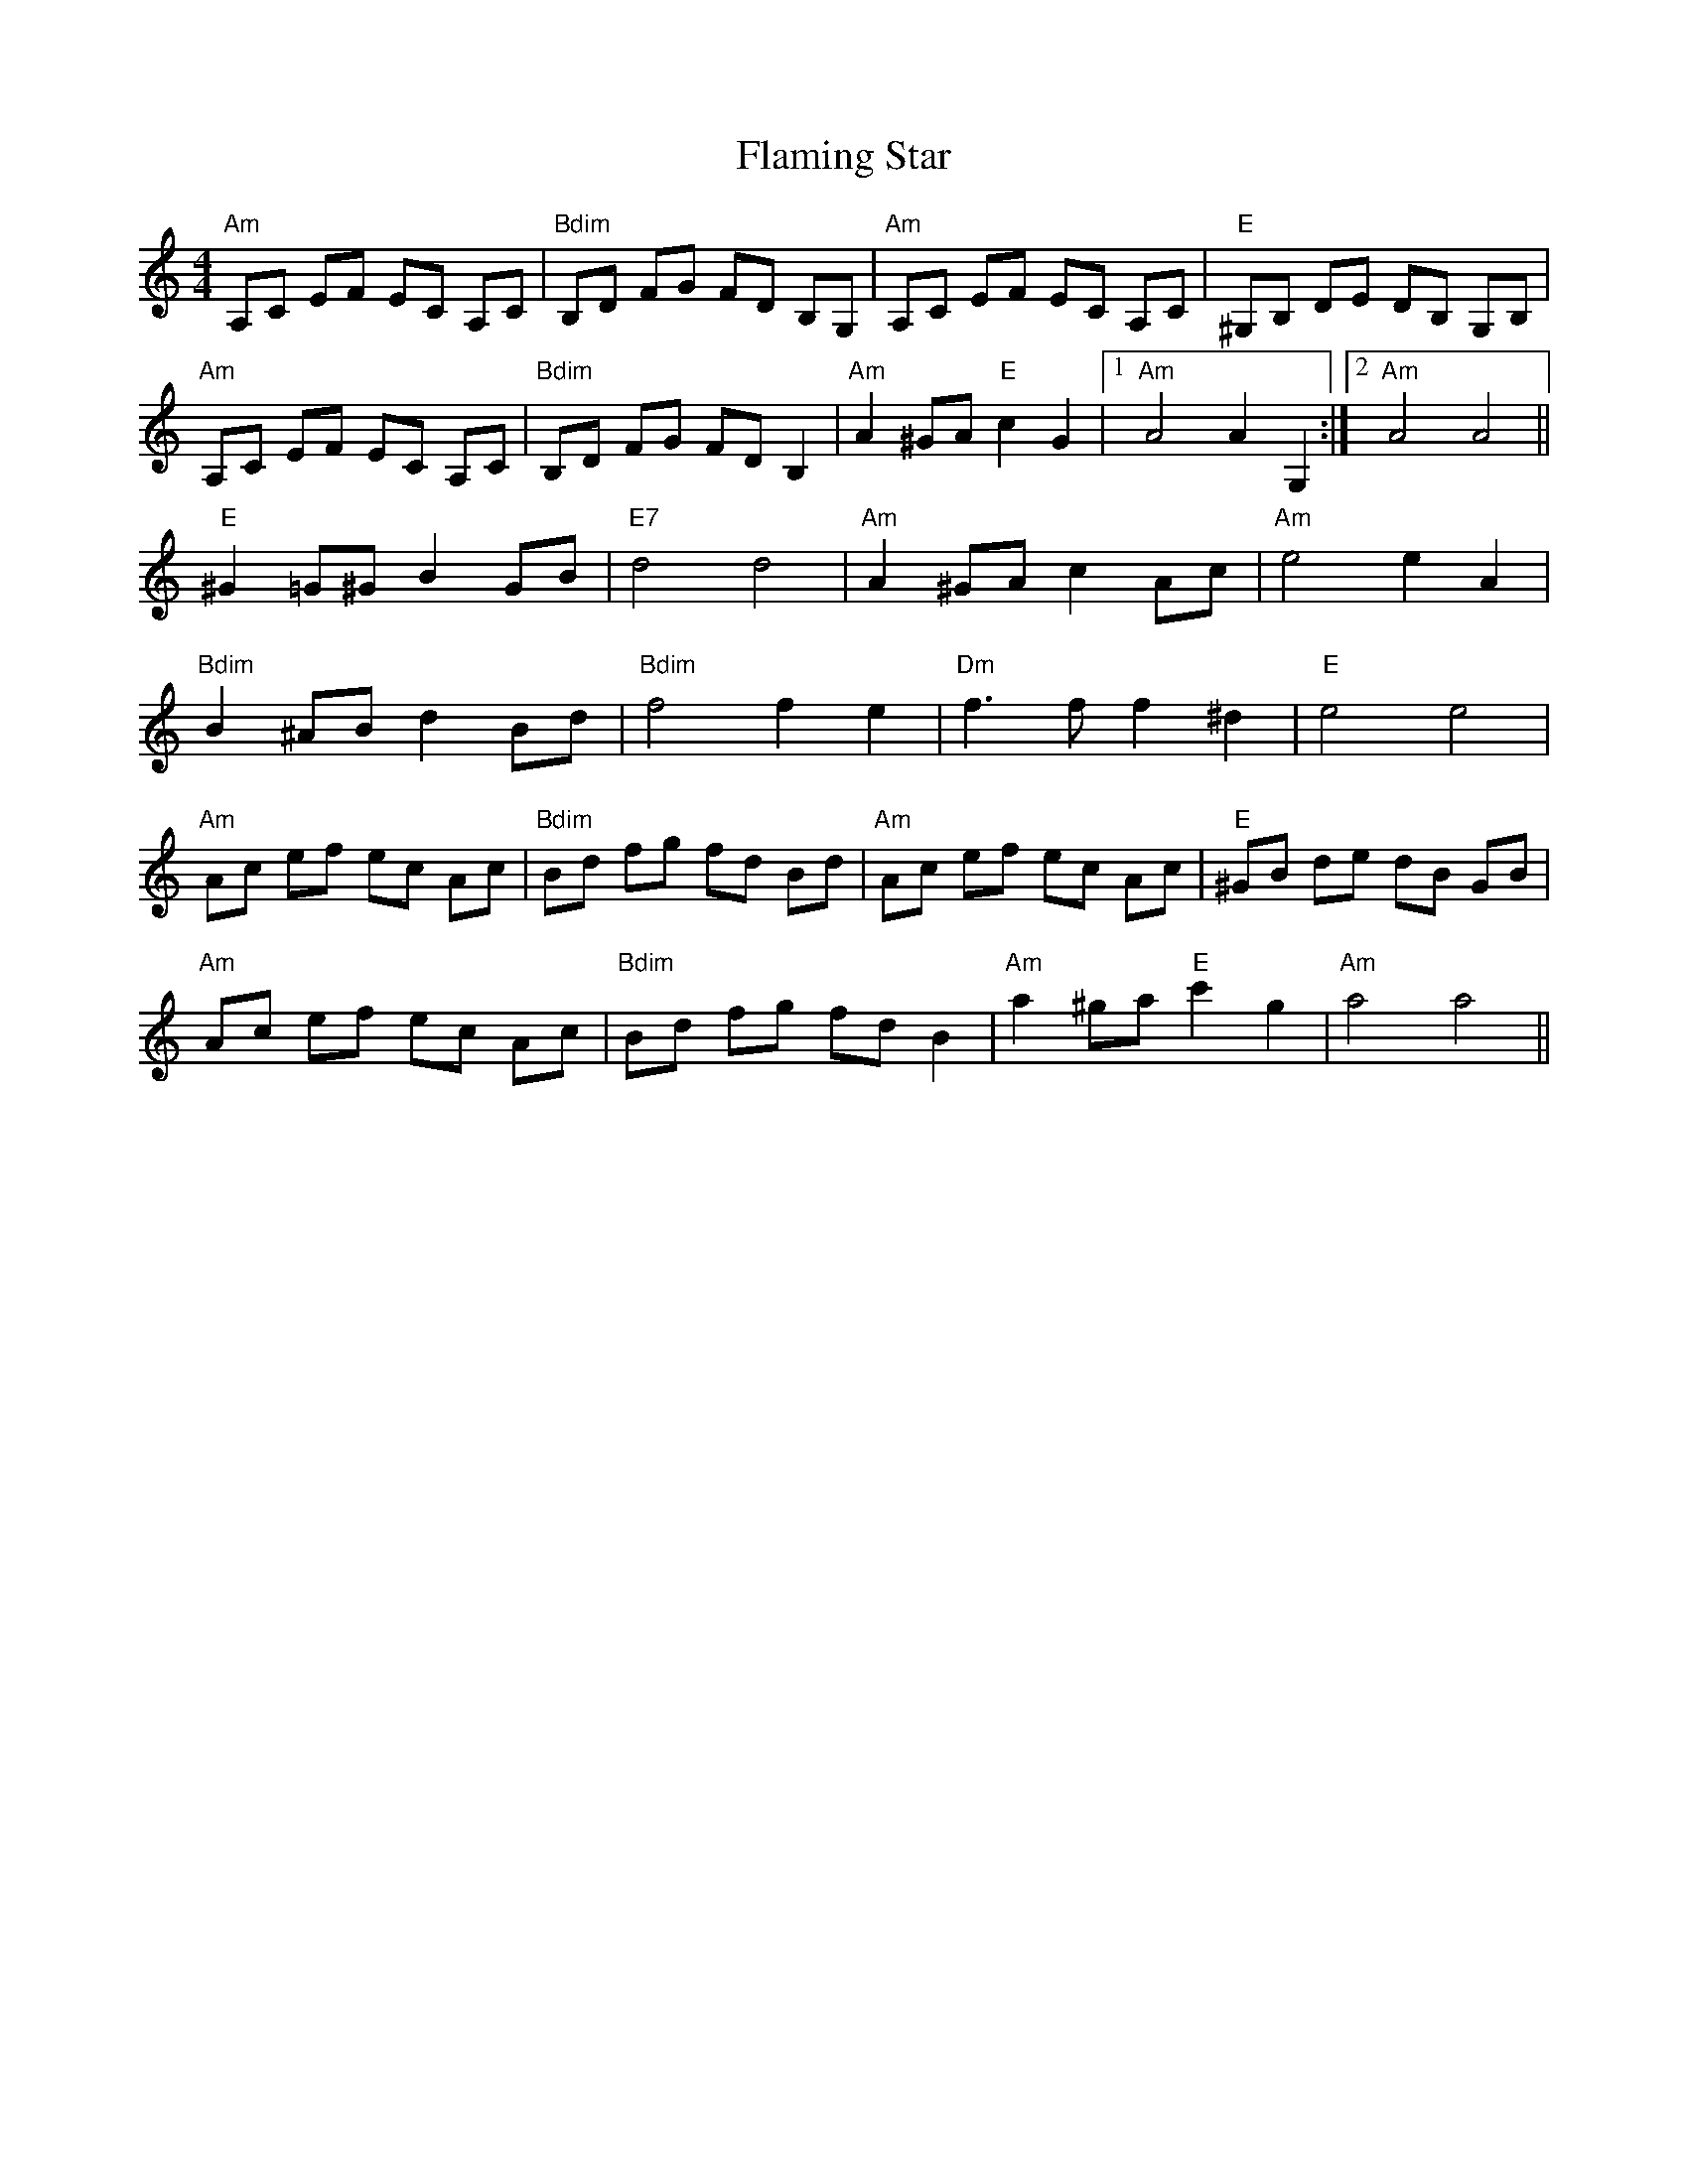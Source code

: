 X: 13315
T: Flaming Star
R: reel
M: 4/4
K: Aminor
"Am"A,C EF EC A,C|"Bdim"B,D FG FD B,G,|"Am"A,C EF EC A,C|"E"^G,B, DE DB, G,B,|
"Am"A,C EF EC A,C|"Bdim"B,D FG FD B,2|"Am"A2 ^GA "E"c2 "^"G2|1 "Am"A4 A2 G,2:|2 "Am"A4 A4||
"E"^G2 =G^G B2 GB|"E7"d4 d4|"Am"A2 ^GA c2 Ac|"Am"e4 e2 A2|
"Bdim"B2 ^AB d2 Bd|"Bdim"f4 f2 e2|"Dm"f3 f f2 ^d2|"E"e4 e4|
"Am"Ac ef ec Ac|"Bdim"Bd fg fd Bd|"Am"Ac ef ec Ac|"E"^GB de dB GB|
"Am"Ac ef ec Ac|"Bdim"Bd fg fd B2|"Am"a2 ^ga "E"c'2 "^"g2|"Am"a4 a4||

